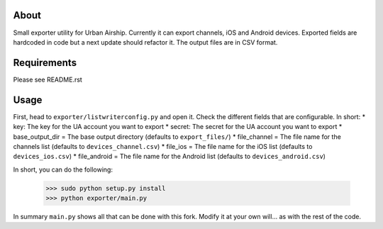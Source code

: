 About
=====

Small exporter utility for Urban Airship. Currently it can export channels, iOS and Android devices. Exported fields are hardcoded in code but a next update should refactor it. The output files are in CSV format.

Requirements
============

Please see README.rst

Usage
=====

First, head to ``exporter/listwriterconfig.py`` and open it. Check the different fields that are configurable. In short:
* key: The key for the UA account you want to export
* secret: The secret for the UA account you want to export
* base_output_dir = The base output directory (defaults to ``export_files/``)
* file_channel = The file name for the channels list (defaults to ``devices_channel.csv``)
* file_ios = The file name for the iOS list (defaults to ``devices_ios.csv``)
* file_android = The file name for the Android list (defaults to ``devices_android.csv``)


In short, you can do the following:

    >>> sudo python setup.py install
    >>> python exporter/main.py

In summary ``main.py`` shows all that can be done with this fork. Modify it at your own will... as with the rest of the code.

